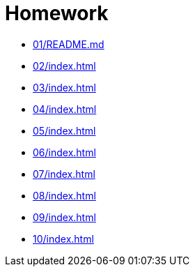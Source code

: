 = Homework 

* xref:01/README.md[]
* xref:02/index#[]
* xref:03/index#[]
* xref:04/index#[]
* xref:05/index#[]
* xref:06/index#[]
* xref:07/index#[]
* xref:08/index#[]
* xref:09/index#[]
* xref:10/index#[]
